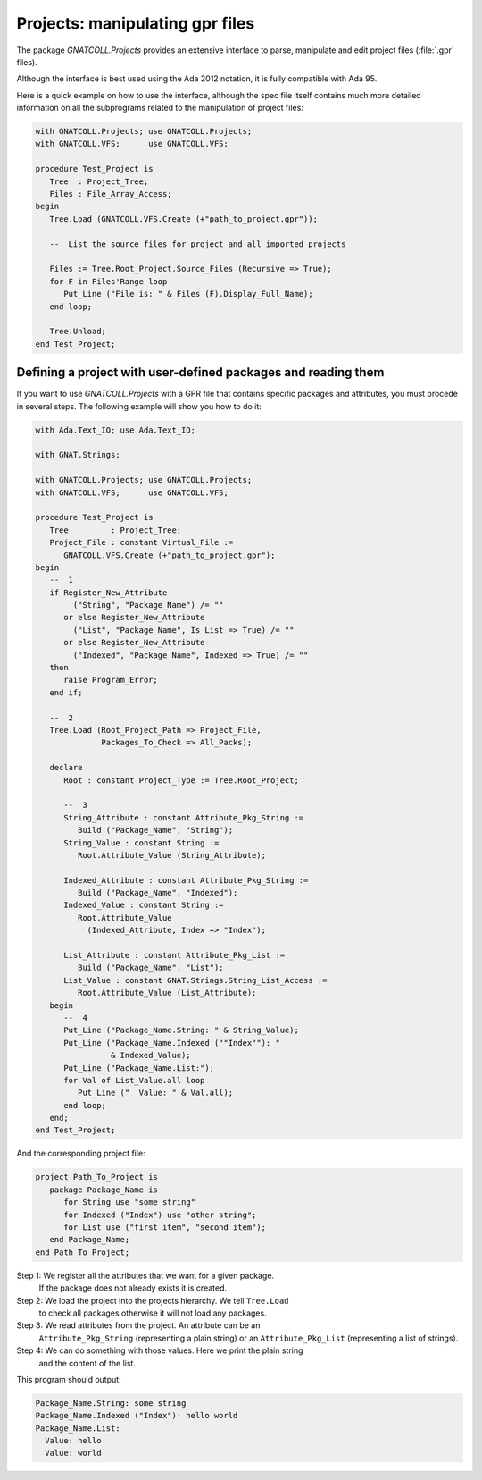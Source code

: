 .. _Projects:

************************************
**Projects**: manipulating gpr files
************************************

.. highlight:: ada

The package `GNATCOLL.Projects` provides an extensive interface to parse,
manipulate and edit project files (:file:`.gpr` files).

Although the interface is best used using the Ada 2012 notation, it is fully
compatible with Ada 95.

Here is a quick example on how to use the interface, although the spec file
itself contains much more detailed information on all the subprograms related
to the manipulation of project files:

.. code-block:: ada

   with GNATCOLL.Projects; use GNATCOLL.Projects;
   with GNATCOLL.VFS;      use GNATCOLL.VFS;

   procedure Test_Project is
      Tree  : Project_Tree;
      Files : File_Array_Access;
   begin
      Tree.Load (GNATCOLL.VFS.Create (+"path_to_project.gpr"));

      --  List the source files for project and all imported projects

      Files := Tree.Root_Project.Source_Files (Recursive => True);
      for F in Files'Range loop
         Put_Line ("File is: " & Files (F).Display_Full_Name);
      end loop;

      Tree.Unload;
   end Test_Project;

Defining a project with user-defined packages and reading them
==============================================================

.. highlight:: ada

If you want to use `GNATCOLL.Projects` with a GPR file that contains specific
packages and attributes, you must procede in several steps. The following
example will show you how to do it:

.. code-block:: ada

   with Ada.Text_IO; use Ada.Text_IO;

   with GNAT.Strings;

   with GNATCOLL.Projects; use GNATCOLL.Projects;
   with GNATCOLL.VFS;      use GNATCOLL.VFS;

   procedure Test_Project is
      Tree         : Project_Tree;
      Project_File : constant Virtual_File :=
         GNATCOLL.VFS.Create (+"path_to_project.gpr");
   begin
      --  1
      if Register_New_Attribute
           ("String", "Package_Name") /= ""
         or else Register_New_Attribute
           ("List", "Package_Name", Is_List => True) /= ""
         or else Register_New_Attribute
           ("Indexed", "Package_Name", Indexed => True) /= ""
      then
         raise Program_Error;
      end if;

      --  2
      Tree.Load (Root_Project_Path => Project_File,
                 Packages_To_Check => All_Packs);

      declare
         Root : constant Project_Type := Tree.Root_Project;

         --  3
         String_Attribute : constant Attribute_Pkg_String :=
            Build ("Package_Name", "String");
         String_Value : constant String :=
            Root.Attribute_Value (String_Attribute);

         Indexed_Attribute : constant Attribute_Pkg_String :=
            Build ("Package_Name", "Indexed");
         Indexed_Value : constant String :=
            Root.Attribute_Value
              (Indexed_Attribute, Index => "Index");

         List_Attribute : constant Attribute_Pkg_List :=
            Build ("Package_Name", "List");
         List_Value : constant GNAT.Strings.String_List_Access :=
            Root.Attribute_Value (List_Attribute);
      begin
         --  4
         Put_Line ("Package_Name.String: " & String_Value);
         Put_Line ("Package_Name.Indexed (""Index""): "
                   & Indexed_Value);
         Put_Line ("Package_Name.List:");
         for Val of List_Value.all loop
            Put_Line ("  Value: " & Val.all);
         end loop;
      end;
   end Test_Project;

And the corresponding project file:

.. code-block:: ada

   project Path_To_Project is
      package Package_Name is
         for String use "some string"
         for Indexed ("Index") use "other string";
         for List use ("first item", "second item");
      end Package_Name;
   end Path_To_Project;

Step 1: We register all the attributes that we want for a given package.
        If the package does not already exists it is created.

Step 2: We load the project into the projects hierarchy. We tell ``Tree.Load``
        to check all packages otherwise it will not load any packages.

Step 3: We read attributes from the project. An attribute can be an
        ``Attribute_Pkg_String`` (representing a plain string) or an
        ``Attribute_Pkg_List`` (representing a list of strings).

Step 4: We can do something with those values. Here we print the plain string
        and the content of the list.

This program should output:

.. code-block:: text

   Package_Name.String: some string
   Package_Name.Indexed ("Index"): hello world
   Package_Name.List:
     Value: hello
     Value: world
